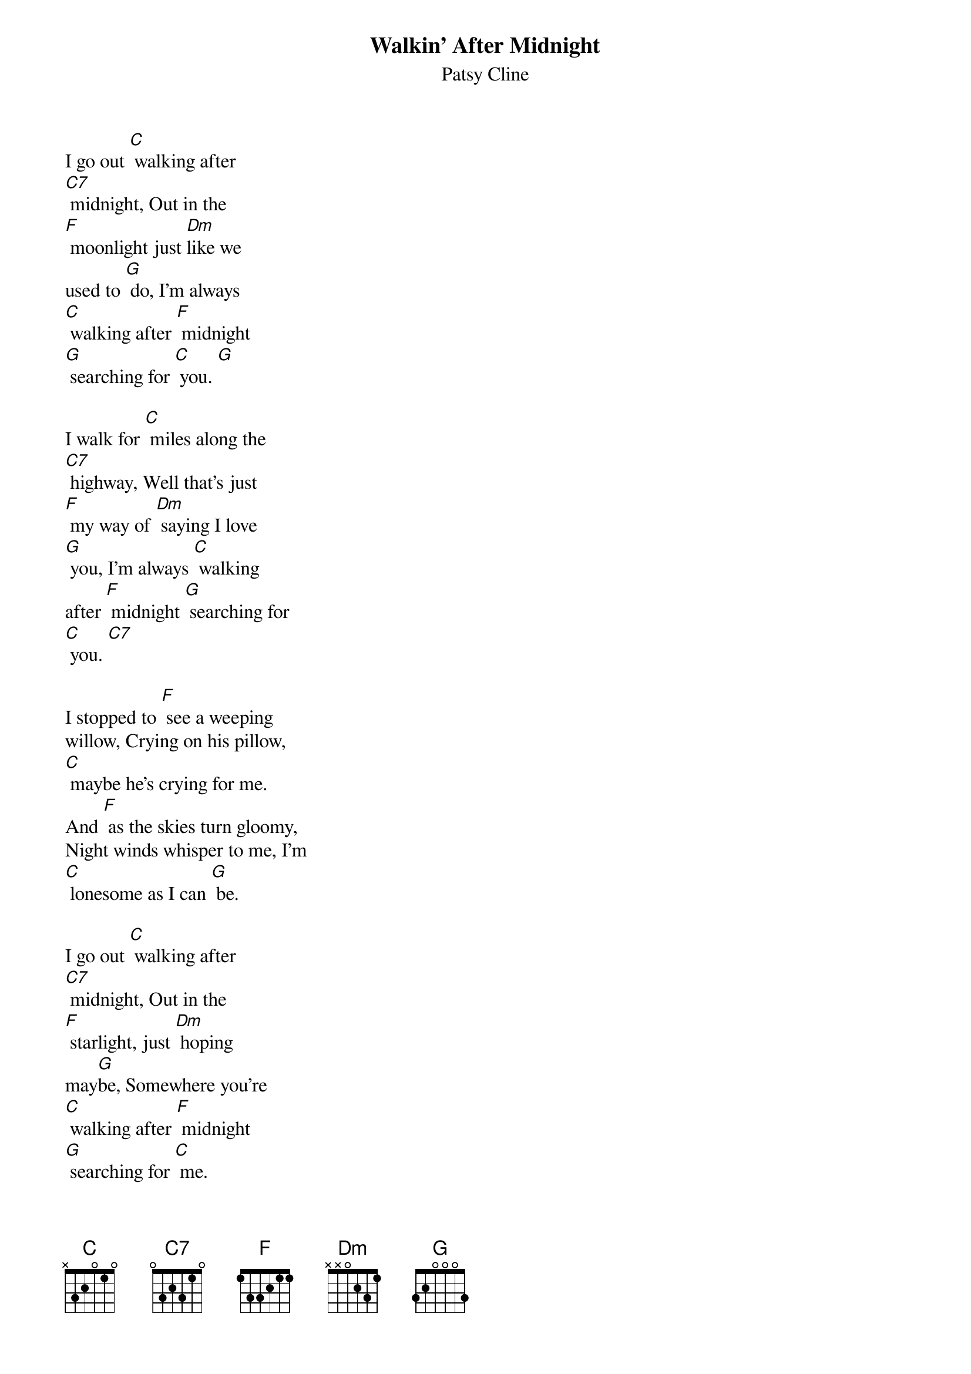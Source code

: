{t: Walkin' After Midnight}
{st: Patsy Cline}

I go out [C] walking after
[C7] midnight, Out in the
[F] moonlight just [Dm]like we
used to [G] do, I'm always
[C] walking after [F] midnight
[G] searching for [C] you. [G]

I walk for [C] miles along the
[C7] highway, Well that's just
[F] my way of [Dm] saying I love
[G] you, I'm always [C] walking
after [F] midnight [G] searching for
[C] you. [C7]

I stopped to [F] see a weeping
willow, Crying on his pillow,
[C] maybe he's crying for me.
And [F] as the skies turn gloomy,
Night winds whisper to me, I'm
[C] lonesome as I can [G] be.

I go out [C] walking after
[C7] midnight, Out in the
[F] starlight, just [Dm] hoping
may[G]be, Somewhere you're
[C] walking after [F] midnight
[G] searching for [C] me.

I stopped to [F] see a weeping
willow, Crying on his pillow,
[C] maybe he's crying for me.
And [F] as the skies turn gloomy,
Night winds whisper to me, I'm
[C] lonesome as I can [G] be.

I go out [C] walking after
[C7] midnight, Out in the
[F] starlight, just [Dm] hoping
may[G]be, Somewhere you're
[C] walking after [F] midnight
[G] searching for [C] me.
